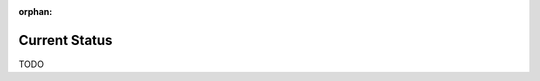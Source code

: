:orphan:

.. index:: status
.. highlight:: none

**************
Current Status
**************

TODO
